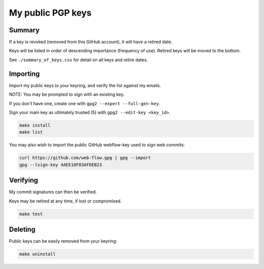 ********************
 My public PGP keys
********************

Summary
=======

If a key is revoked (removed from this GitHub account), it will have a retired date.

Keys will be listed in order of descending importance (frequency of use).
Retired keys will be moved to the bottom.

See ``./summary_of_keys.csv`` for detail on all keys and retire dates.

Importing
=========

Import my public keys to your keyring, and verify the list against my emails.

NOTE: You may be prompted to sign with an existing key.

If you don't have one, create one with ``gpg2 --expert --full-gen-key``.

Sign your main key as ultimately trusted (5) with ``gpg2 --edit-key <key_id>``.

.. code-block:: bash

    make install
    make list

You may also wish to import the public GitHub webflow-key used to sign web commits:

.. code-block:: bash

    curl https://github.com/web-flow.gpg | gpg --import
    gpg --lsign-key 4AEE18F83AFDEB23


Verifying
=========

My commit signatures can then be verified.

Keys may be retired at any time, if lost or compromised.

.. code-block:: bash

    make test

Deleting
========

Public keys can be easily removed from your keyring:

.. code-block:: bash

    make uninstall
